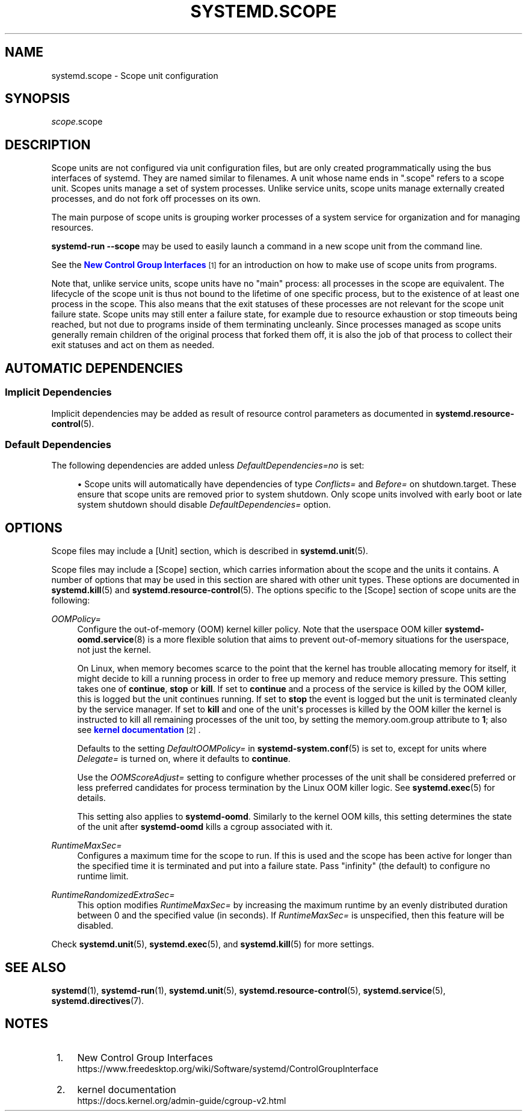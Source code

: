 '\" t
.TH "SYSTEMD\&.SCOPE" "5" "" "systemd 252" "systemd.scope"
.\" -----------------------------------------------------------------
.\" * Define some portability stuff
.\" -----------------------------------------------------------------
.\" ~~~~~~~~~~~~~~~~~~~~~~~~~~~~~~~~~~~~~~~~~~~~~~~~~~~~~~~~~~~~~~~~~
.\" http://bugs.debian.org/507673
.\" http://lists.gnu.org/archive/html/groff/2009-02/msg00013.html
.\" ~~~~~~~~~~~~~~~~~~~~~~~~~~~~~~~~~~~~~~~~~~~~~~~~~~~~~~~~~~~~~~~~~
.ie \n(.g .ds Aq \(aq
.el       .ds Aq '
.\" -----------------------------------------------------------------
.\" * set default formatting
.\" -----------------------------------------------------------------
.\" disable hyphenation
.nh
.\" disable justification (adjust text to left margin only)
.ad l
.\" -----------------------------------------------------------------
.\" * MAIN CONTENT STARTS HERE *
.\" -----------------------------------------------------------------
.SH "NAME"
systemd.scope \- Scope unit configuration
.SH "SYNOPSIS"
.PP
\fIscope\fR\&.scope
.SH "DESCRIPTION"
.PP
Scope units are not configured via unit configuration files, but are only created programmatically using the bus interfaces of systemd\&. They are named similar to filenames\&. A unit whose name ends in
"\&.scope"
refers to a scope unit\&. Scopes units manage a set of system processes\&. Unlike service units, scope units manage externally created processes, and do not fork off processes on its own\&.
.PP
The main purpose of scope units is grouping worker processes of a system service for organization and for managing resources\&.
.PP
\fBsystemd\-run \fR\fB\fB\-\-scope\fR\fR
may be used to easily launch a command in a new scope unit from the command line\&.
.PP
See the
\m[blue]\fBNew Control Group Interfaces\fR\m[]\&\s-2\u[1]\d\s+2
for an introduction on how to make use of scope units from programs\&.
.PP
Note that, unlike service units, scope units have no "main" process: all processes in the scope are equivalent\&. The lifecycle of the scope unit is thus not bound to the lifetime of one specific process, but to the existence of at least one process in the scope\&. This also means that the exit statuses of these processes are not relevant for the scope unit failure state\&. Scope units may still enter a failure state, for example due to resource exhaustion or stop timeouts being reached, but not due to programs inside of them terminating uncleanly\&. Since processes managed as scope units generally remain children of the original process that forked them off, it is also the job of that process to collect their exit statuses and act on them as needed\&.
.SH "AUTOMATIC DEPENDENCIES"
.SS "Implicit Dependencies"
.PP
Implicit dependencies may be added as result of resource control parameters as documented in
\fBsystemd.resource-control\fR(5)\&.
.SS "Default Dependencies"
.PP
The following dependencies are added unless
\fIDefaultDependencies=no\fR
is set:
.sp
.RS 4
.ie n \{\
\h'-04'\(bu\h'+03'\c
.\}
.el \{\
.sp -1
.IP \(bu 2.3
.\}
Scope units will automatically have dependencies of type
\fIConflicts=\fR
and
\fIBefore=\fR
on
shutdown\&.target\&. These ensure that scope units are removed prior to system shutdown\&. Only scope units involved with early boot or late system shutdown should disable
\fIDefaultDependencies=\fR
option\&.
.RE
.SH "OPTIONS"
.PP
Scope files may include a [Unit] section, which is described in
\fBsystemd.unit\fR(5)\&.
.PP
Scope files may include a [Scope] section, which carries information about the scope and the units it contains\&. A number of options that may be used in this section are shared with other unit types\&. These options are documented in
\fBsystemd.kill\fR(5)
and
\fBsystemd.resource-control\fR(5)\&. The options specific to the [Scope] section of scope units are the following:
.PP
\fIOOMPolicy=\fR
.RS 4
Configure the out\-of\-memory (OOM) kernel killer policy\&. Note that the userspace OOM killer
\fBsystemd-oomd.service\fR(8)
is a more flexible solution that aims to prevent out\-of\-memory situations for the userspace, not just the kernel\&.
.sp
On Linux, when memory becomes scarce to the point that the kernel has trouble allocating memory for itself, it might decide to kill a running process in order to free up memory and reduce memory pressure\&. This setting takes one of
\fBcontinue\fR,
\fBstop\fR
or
\fBkill\fR\&. If set to
\fBcontinue\fR
and a process of the service is killed by the OOM killer, this is logged but the unit continues running\&. If set to
\fBstop\fR
the event is logged but the unit is terminated cleanly by the service manager\&. If set to
\fBkill\fR
and one of the unit\*(Aqs processes is killed by the OOM killer the kernel is instructed to kill all remaining processes of the unit too, by setting the
memory\&.oom\&.group
attribute to
\fB1\fR; also see
\m[blue]\fBkernel documentation\fR\m[]\&\s-2\u[2]\d\s+2\&.
.sp
Defaults to the setting
\fIDefaultOOMPolicy=\fR
in
\fBsystemd-system.conf\fR(5)
is set to, except for units where
\fIDelegate=\fR
is turned on, where it defaults to
\fBcontinue\fR\&.
.sp
Use the
\fIOOMScoreAdjust=\fR
setting to configure whether processes of the unit shall be considered preferred or less preferred candidates for process termination by the Linux OOM killer logic\&. See
\fBsystemd.exec\fR(5)
for details\&.
.sp
This setting also applies to
\fBsystemd\-oomd\fR\&. Similarly to the kernel OOM kills, this setting determines the state of the unit after
\fBsystemd\-oomd\fR
kills a cgroup associated with it\&.
.RE
.PP
\fIRuntimeMaxSec=\fR
.RS 4
Configures a maximum time for the scope to run\&. If this is used and the scope has been active for longer than the specified time it is terminated and put into a failure state\&. Pass
"infinity"
(the default) to configure no runtime limit\&.
.RE
.PP
\fIRuntimeRandomizedExtraSec=\fR
.RS 4
This option modifies
\fIRuntimeMaxSec=\fR
by increasing the maximum runtime by an evenly distributed duration between 0 and the specified value (in seconds)\&. If
\fIRuntimeMaxSec=\fR
is unspecified, then this feature will be disabled\&.
.RE
.PP
Check
\fBsystemd.unit\fR(5),
\fBsystemd.exec\fR(5), and
\fBsystemd.kill\fR(5)
for more settings\&.
.SH "SEE ALSO"
.PP
\fBsystemd\fR(1),
\fBsystemd-run\fR(1),
\fBsystemd.unit\fR(5),
\fBsystemd.resource-control\fR(5),
\fBsystemd.service\fR(5),
\fBsystemd.directives\fR(7)\&.
.SH "NOTES"
.IP " 1." 4
New Control Group Interfaces
.RS 4
\%https://www.freedesktop.org/wiki/Software/systemd/ControlGroupInterface
.RE
.IP " 2." 4
kernel documentation
.RS 4
\%https://docs.kernel.org/admin-guide/cgroup-v2.html
.RE
